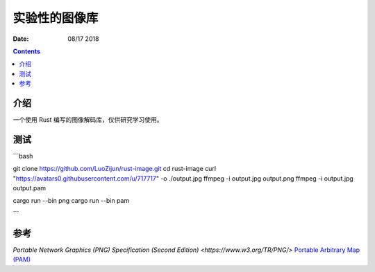 实验性的图像库
=================

:Date: 08/17 2018

.. contents::

介绍
-------

一个使用 Rust 编写的图像解码库，仅供研究学习使用。


测试
-------

```bash

git clone https://github.com/LuoZijun/rust-image.git
cd rust-image
curl "https://avatars0.githubusercontent.com/u/717717" -o ./output.jpg
ffmpeg -i output.jpg output.png
ffmpeg -i output.jpg output.pam

cargo run --bin png
cargo run --bin pam

```


参考
-------

`Portable Network Graphics (PNG) Specification (Second Edition) <https://www.w3.org/TR/PNG/>`
`Portable Arbitrary Map (PAM) <http://netpbm.sourceforge.net/doc/pam.html>`_

